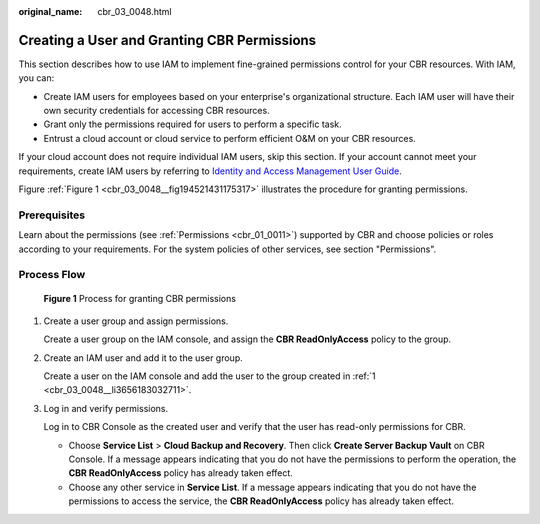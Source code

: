 :original_name: cbr_03_0048.html

.. _cbr_03_0048:

Creating a User and Granting CBR Permissions
============================================

This section describes how to use IAM to implement fine-grained permissions control for your CBR resources. With IAM, you can:

-  Create IAM users for employees based on your enterprise's organizational structure. Each IAM user will have their own security credentials for accessing CBR resources.
-  Grant only the permissions required for users to perform a specific task.
-  Entrust a cloud account or cloud service to perform efficient O&M on your CBR resources.

If your cloud account does not require individual IAM users, skip this section. If your account cannot meet your requirements, create IAM users by referring to `Identity and Access Management User Guide <https://docs.otc.t-systems.com/en-us/usermanual/iam/iam_01_0026.html>`__.

Figure :ref:`Figure 1 <cbr_03_0048__fig194521431175317>` illustrates the procedure for granting permissions.

Prerequisites
-------------

Learn about the permissions (see :ref:`Permissions <cbr_01_0011>`) supported by CBR and choose policies or roles according to your requirements. For the system policies of other services, see section "Permissions".

Process Flow
------------

.. _cbr_03_0048__fig194521431175317:

.. figure:: /_static/images/en-us_image_0000001562229993.png
   :alt: **Figure 1** Process for granting CBR permissions

   **Figure 1** Process for granting CBR permissions

#. .. _cbr_03_0048__li3656183032711:

   Create a user group and assign permissions.

   Create a user group on the IAM console, and assign the **CBR ReadOnlyAccess** policy to the group.

#. Create an IAM user and add it to the user group.

   Create a user on the IAM console and add the user to the group created in :ref:`1 <cbr_03_0048__li3656183032711>`.

#. Log in and verify permissions.

   Log in to CBR Console as the created user and verify that the user has read-only permissions for CBR.

   -  Choose **Service List** > **Cloud Backup and Recovery**. Then click **Create Server Backup Vault** on CBR Console. If a message appears indicating that you do not have the permissions to perform the operation, the **CBR ReadOnlyAccess** policy has already taken effect.
   -  Choose any other service in **Service List**. If a message appears indicating that you do not have the permissions to access the service, the **CBR ReadOnlyAccess** policy has already taken effect.
